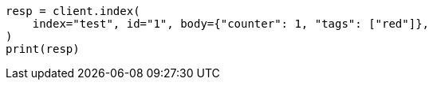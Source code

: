 // docs/update.asciidoc:84

[source, python]
----
resp = client.index(
    index="test", id="1", body={"counter": 1, "tags": ["red"]},
)
print(resp)
----